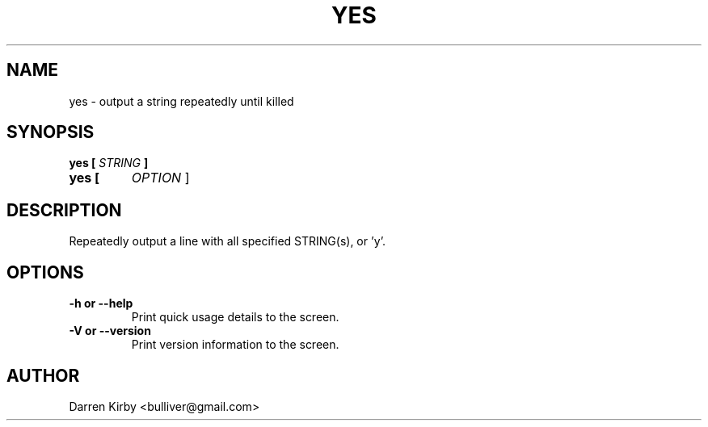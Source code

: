 .TH YES 1 "March 2015" "User Manuals"


.SH NAME
yes \- output a string repeatedly until killed


.SH SYNOPSIS
.B yes [
.I STRING
.B ]
.TP
.B yes [
.I OPTION
]


.SH DESCRIPTION
Repeatedly output a line with all specified STRING(s), or 'y'.


.SH OPTIONS
.TP
\fB-h or --help\fP
Print quick usage details to the screen.
.TP
\fB-V or --version\fP
Print version information to the screen.


.SH AUTHOR
Darren Kirby <bulliver@gmail.com>
